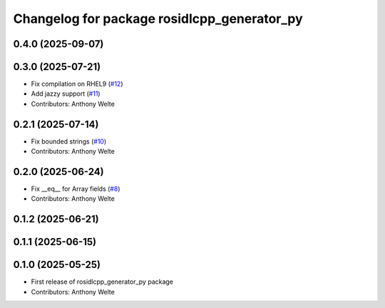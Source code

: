 ^^^^^^^^^^^^^^^^^^^^^^^^^^^^^^^^^^^^^^^^^^^^
Changelog for package rosidlcpp_generator_py
^^^^^^^^^^^^^^^^^^^^^^^^^^^^^^^^^^^^^^^^^^^^

0.4.0 (2025-09-07)
------------------

0.3.0 (2025-07-21)
------------------
* Fix compilation on RHEL9 (`#12 <https://github.com/TonyWelte/rosidlcpp/issues/12>`_)
* Add jazzy support (`#11 <https://github.com/TonyWelte/rosidlcpp/issues/11>`_)
* Contributors: Anthony Welte

0.2.1 (2025-07-14)
------------------
* Fix bounded strings (`#10 <https://github.com/TonyWelte/rosidlcpp/issues/10>`_)
* Contributors: Anthony Welte

0.2.0 (2025-06-24)
------------------
* Fix __eq_\_ for Array fields (`#8 <https://github.com/TonyWelte/rosidlcpp/issues/8>`_)
* Contributors: Anthony Welte

0.1.2 (2025-06-21)
------------------

0.1.1 (2025-06-15)
------------------

0.1.0 (2025-05-25)
------------------
* First release of rosidlcpp_generator_py package
* Contributors: Anthony Welte
